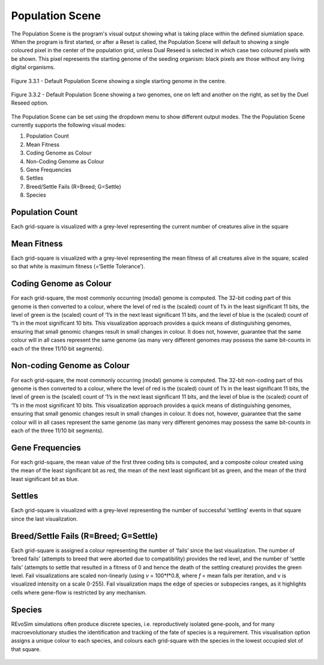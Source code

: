 .. _populationscene:

Population Scene
================

The Population Scene is the program's visual output showing what is taking place within the defined siumlation space. When the program is first started, or after a Reset is called, the Population Scene will default to showing a single coloured pixel in the center of the population grid, unless Dual Reseed is selected in which case two coloured pixels with be shown. This pixel represents the starting genome of the seeding organism: black pixels are those without any living digital organisms. 

.. figure:: _static/populationSceneDefault.png
    :align: center

    Figure 3.3.1 - Default Population Scene showing a single starting genome in the centre.

.. figure:: _static/populationSceneDuelReseed.png
    :align: center

    Figure 3.3.2 - Default Population Scene showing a two genomes, one on left and another on the right, as set by the Duel Reseed option.

The Population Scene can be set using the dropdown menu to show different output modes. The the Population Scene currently supports the following visual modes:

1. Population Count
2. Mean Fitness
3. Coding Genome as Colour
4. Non-Coding Genome as Colour
5. Gene Frequencies
6. Settles
7. Breed/Settle Fails (R=Breed; G=Settle)
8. Species

Population Count
----------------
Each grid-square is visualized with a grey-level representing the current number of creatures alive in the square

.. figure:: _static/populationSceneCount.png
    :align: center

Mean Fitness
------------

Each grid-square is visualized with a grey-level representing the mean fitness of all creatures alive in the square, scaled so that white is maximum fitness (=‘Settle Tolerance’).

.. figure:: _static/populationSceneMeanFitness.png
    :align: center

Coding Genome as Colour
-----------------------

For each grid-square, the most commonly occurring (modal) genome is computed. The 32-bit coding part of this genome is then converted to a colour, where the level of red is the (scaled) count of 1’s in the least significant 11 bits, the level of green is the (scaled) count of ‘1’s in the next least significant 11 bits, and the level of blue is the (scaled) count of ‘1’s in the most significant 10 bits. This visualization approach provides a quick means of distinguishing genomes, ensuring that small genomic changes result in small changes in colour. It does not, however, guarantee that the same colour will in all cases represent the same genome (as many very different genomes may possess the same bit-counts in each of the three 11/10 bit segments).

.. figure:: _static/populationSceneCodingGenome.png
    :align: center

Non-coding Genome as Colour
---------------------------


For each grid-square, the most commonly occurring (modal) genome is computed. The 32-bit non-coding part of this genome is then converted to a colour, where the level of red is the (scaled) count of 1’s in the least significant 11 bits, the level of green is the (scaled) count of ‘1’s in the next least significant 11 bits, and the level of blue is the (scaled) count of ‘1’s in the most significant 10 bits. This visualization approach provides a quick means of distinguishing genomes, ensuring that small genomic changes result in small changes in colour. It does not, however, guarantee that the same colour will in all cases represent the same genome (as many very different genomes may possess the same bit-counts in each of the three 11/10 bit segments).

.. figure:: _static/populationSceneNonCodingGenome.png
    :align: center

Gene Frequencies
----------------

For each grid-square, the mean value of the first three coding bits is computed, and a composite colour created using the mean of the least significant bit as red, the mean of the next least significant bit as green, and the mean of the third least significant bit as blue.

.. figure:: _static/populationSceneGenes.png
    :align: center

Settles
-------

Each grid-square is visualized with a grey-level representing the number of successful ‘settling’ events in that square since the last visualization.

.. figure:: _static/populationSceneSettles.png
    :align: center

Breed/Settle Fails (R=Breed; G=Settle)
--------------------------------------

Each grid-square is assigned a colour representing the number of ‘fails’ since the last visualization. The number of ‘breed fails’ (attempts to breed that were aborted due to compatibility) provides the red level, and the number of ‘settle fails’ (attempts to settle that resulted in a fitness of 0 and hence the death of the settling creature) provides the green level. Fail visualizations are scaled non-linearly (using *v* = 100*f*0.8, where *f* = mean fails per iteration, and v is visualized intensity on a scale 0-255). Fail visualization maps the edge of species or subspecies ranges, as it highlights cells where gene-flow is restricted by any mechanism.

.. figure:: _static/populationSceneBreedFail.png
    :align: center

Species
-------

REvoSim simulations often produce discrete species, i.e. reproductively isolated gene-pools, and for many macroevolutionary studies the identification and tracking of the fate of species is a requirement. This visualisation option assigns a unique colour to each species, and colours each grid-square with the species in the lowest occupied slot of that square.

.. figure:: _static/populationSceneSpecies.png
    :align: center
